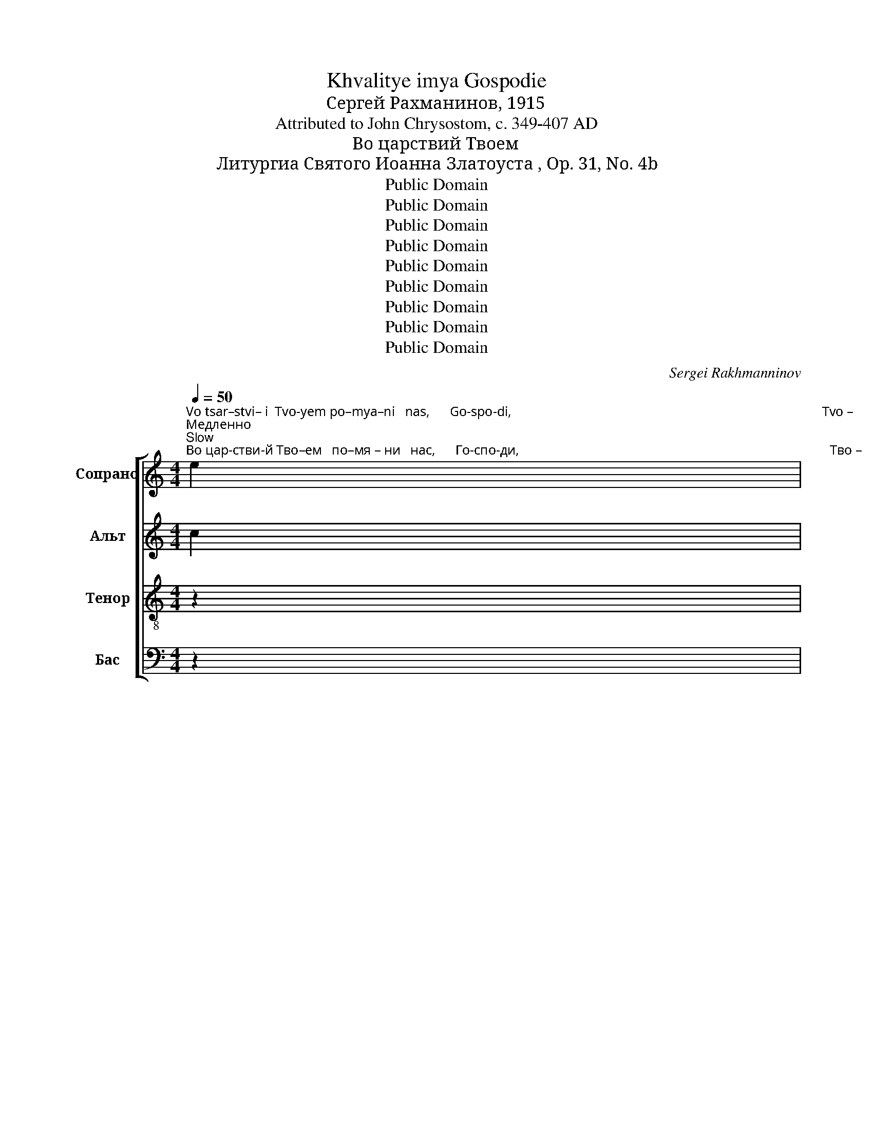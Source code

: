 X:1
T:Khvalitye imya Gospodie
T:Сергeй Рахманинов, 1915
T:Attributed to John Chrysostom, c. 349-407 AD
T:Во царствий Твоем
T:Литургиа Святого Иоанна Златоуста , Op. 31, No. 4b
T:Public Domain
T:Public Domain
T:Public Domain
T:Public Domain
T:Public Domain
T:Public Domain
T:Public Domain
T:Public Domain
T:Public Domain
C:Sergei Rakhmanninov
Z:Public Domain
%%score [ ( 1 2 ) 3 4 ( 5 6 7 ) ]
L:1/8
Q:1/4=50
M:4/4
K:C
V:1 treble nm="Сопрано" snm="С"
V:2 treble 
V:3 treble nm="Альт" snm="А"
V:4 treble-8 nm="Тенор" snm="Т"
V:5 bass nm="Бас" snm="Б"
V:6 bass 
V:7 bass 
V:1
"^Vo tsar–stvi– i  Tvo-yem po–mya–ni   nas,      Go-spo-di,                                                                                             Tvo –""^Медленно\nSlow""^Во цар-стви-й Тво–ем   по–мя – ни   нас,      Го-спо-ди,                                                                                             Тво –" e2 | %1
 e3 d e2 B2 | c6 cB | c4 c4 | A3 A A4- | A8- | A8- | A6- A^G |"^–  ем.""^– yem."!pp! (^G8 | A8) | %10
[M:6/8][Q:3/8=40]"^Bla– zhen – i   ni-shchi-i      du –khom,                     ya –  ko  tyech yest' tsar-stvo ne   –    bes–no  –ye.""^Довольно медленно\nModerately slow"!p!"^Бла –жен – и   ни–щи–и      ду – хом,                        я  –  ко    тех   есть цар-ство не   –    бес–но  – е." B | %11
!<(! c2!>(! B !tenuto!cBA!<)!!>)! |!>(! !tenuto!A3 A3-!>)! | %13
[M:4/8][Q:1/4=40][Q:1/4=80]"^(.=)" A z!p! !tenuto!A!tenuto!A | !tenuto!BA(3A!<(!AG!<)! | %15
[M:6/8][Q:3/8=40][Q:1/4=80]"^(.)"!>(! !tenuto!A2 A A3-!>)! | %16
 A3- A z"^Бла – жен       –       и          пла – чу – щи – й,                         я– ко     ти – й     у  –  те       –        –     шат   –   ся.""^Bla  –zhen      –        i           pla  –chu-shchi-i,                         ya–ko      ti  –  i     u  –  tye      –        –    shat   –   sya."!p! B | %17
!<(! (!tenuto!c2!<)!!>(! B!<(! !tenuto!c)!>(! _BA!>)!!<)!!>)! | !tenuto!A3 AAA- | %19
[M:4/8][Q:1/4=40][Q:1/4=80]"^(.=)" A z!p! !tenuto!A!tenuto!B | %20
 (3!tenuto!BA!<(!G !tenuto!A2-!<)! | A2-!>(! AG!>)! |[M:6/8]!pp![Q:3/8=40][Q:1/4=80]"^(.)" G6- | %23
 G3- G z!mf!"^Bla – zhen   –    i          kro – tki –  i,                           ya– ko     ti  –  i  na–slye–dyat       zem–lyu.                          Bla  –""^Бла – жен   –    и         кро–тки –й,                           я – ко     ти – й  на–сле–дят         зем–лю.                          Бла –" B | %24
!<(! !tenuto!c3-!<)!!>(! c BA!>)! |!p! A2 A A3- | %26
[M:4/8][Q:1/4=40][Q:1/4=80]"^(.= )" A z !tenuto!A!tenuto!G | (3!tenuto!GAAAG | %28
[M:6/8][Q:3/8=40] !tenuto!A3 A3- | A3- A z!mf! B | %30
"^– жен      –       и               ал – чу–щи–и       и      жа  –  жду–ши    –     й      прав–ды,                          я  –  ко      ти–й         на –""^– zhen     –       i                al-chu-shchi-i        i     zha –zhdu–shchi –     i       prav –dui,                        ya –  ko       ti – i          na –"!<(! (!tenuto!c2!<)! B c)!<(! B_B!<)! | %31
!f! !tenuto!_B2 A B!>(!A^G!>)! | !tenuto!A2 ^G A!>(!G^F!>)! |!p! ^G3 G3- | %34
[M:4/8][Q:1/4=40][Q:1/4=80]"^(.=)" G z!<(! ^GA!<)! |!>(! B c2[Q:1/4=80]"^(.)" _B!>)! | %36
[M:6/8]"^– сы  –тят  –   ся.                                Бла-жен-и      ми   –  ло-сти-вий,                я  –  ко    ти – й  по     ми   –  ло – ва – ни""^–sui –tyat  –   sya.                              Bla-zhen-i       mi   –   lo–sti – vii,                 ya –  ko     ti  – i    po     mi   –  lo  –  va – ni"[Q:3/8=40]!>(! A3 ^G3!>)! | %37
!p! A6- | A6- | %39
 A!p! z"^Немного скорее, но покойно\nA little faster, but calmly"[Q:3/8=50] ^G!<(! A2 B!<)! | %40
!>(! cBA !tenuto!AAA-!>)! | AAA!<(! BBc!<)! | !tenuto!d2 d!>(! dcB!>)! | %43
"^бу  –  дут.               Бла-жен-и   чис–ти – й  серд–цем,        я  – ко   ти    –    й        Бо    –   га   уз      –      рять.    Бла –""^bu  –  dut.               Bla-zhen-i   chis–ti  –  i   serd–tsem,      ya – ko   ti      –    i         Bo    –   ga  uz      –      ryat'.     Bla –" B3 B3- | %44
 B2 A!<(! B2 c!<)! |!>(! dcB !tenuto!B2 B-!>)! | BBB!<(! Bcd!<)! | %47
!>(! !tenuto!e2 d !tenuto!c3!>)! | c3!<(! cde!<)! | %49
[M:9/8]"^– же    –    ни          ми –  ро  – твор  –   цы,    я   –   ко          ти   –    й  Сы – но– ве     Бо– жи–й     на   –  ре  –  кут –  ся.""^– zhe   –    ni           mi –  ro   –  tvor  –  tsui,   ya  –   ko           ti    –     i  Sui – no –ve     Bo–xhi– i      na   –  rye –  kut – sya."!f!!>(! !tenuto!f3 e3!p! [ce][Bd][ce]!>)! | %50
 !tenuto![ce]3 [Ac]3!mf! f2 e | %51
[M:6/8]"^Еще немного скорее\nEven a bit faster"[Q:3/8=60] !>!f2 e dcd | !>!dcc c2 B | %53
!>(! !tenuto!c3 B3-!>)! | %54
 B z"^Бла-жен-и из–гна-ни прав-ды ра – ди,                     я – ко    тех есть цар-ство не  –  бес       –        –         но  –""^Bla-zhen-i   iz–gna–ni prav-dui  ra  –  di,                   ya – ko  tekh yest' tsar-stvo  ne  –  bes      –         –        no  –""^Замедляя постепенно\nGradually slowing"[Q:3/8=55] B !tenuto!cBB | %55
 !tenuto!_B2 A[Q:3/8=50] !tenuto!B2 A | !tenuto!A3 ^G3- | %57
 G2 z[Q:3/8=45]"^Еще медленнее\nEven slower"!mf! =G2 G |!<(! F3 A3!<)! | %59
 !tenuto!A3!>(! A2[Q:3/8=40] D!>)! | D6- |!>(! D3- D C2!>)! | %62
[M:4/4]"^– е.""^– ye." C2 z"^Темп, как в начале. \nОчень покойно\nTempo as at the beginning.  Very gently"!p![Q:1/4=50]"^Бла-же-ни ес – те,                ег–да   по-но-сят вам     и  иж-де – нут, и  ре–кут  всяк золь гла-гол     на   вы –""^Bla-zhe-ni yes– tye,             yeg-da po-no-syat vam    i   izh-dye–nut,  i  rye-kut  vsyak zol'  gla–gol      na   vui –" c c2 cB | %63
 (!tenuto!B2 A2-) AAAB | cd c2- cccB | A2 AA A3 B | G>G G2- G!<(!A _B2!<)! | %67
"^– лжу-ще  Ме-не  ра   –  ди.          Pа-дуй-те–ся                 и    ве –се  –  ли–те– ся,               я   –   ко   мзда  ва-ша мно-га""^-lzhu-shche Me-ne ra   –   di.           Ra-dui–te–sya                i     ve –se  –  li –tye–sya,             ya  –   ko  mzda va-sha mno-ga"!>(! _BcBA A2 A2!>)! | %68
 (3AEE E2- EEEF | GD D4!<(! (3EFG!<)! | %70
"^замедляя\nslowing"[Q:1/4=40] A2 (3:2:2B2 B !tenuto!c2 _B2- | %71
[Q:1/4=35] B2"^на    не  – бе – сех.             Сла– ва    От –  цу   и   Сы–ну,    Сла     –       ва   От – цу   и   Сы–ну,            и  Свя-то –  му""^na    ne  – be – sekh.           Sla – va     Ot – tsu   i    Sui–nu,    Sla      –       va   Ot – tsu   i   Sui–nu,            i   Svya-to – mu" A4!>(! ^GG!>)! | %72
!pp! !fermata!A8 |[M:6/8][Q:3/8=40]!p!!<(! c3 c2 c!<)! | c2 c c2!f! c | %75
 !>![EAc]3-!>(! [EAc]!p![EAc][EAc]!>)! | [EAc]2 [EAc] [EAc]2 [EAc]- | %77
!<(! [EAc][EAc][EAc] [EAc]2 [EAc]!<)! | %78
"^Ду– ху,   Сла–ва    От  –  цу       и    Сы–ну   и       Свя–то –му  Ду– ху,     и       ны–не   и   при – сно    и       во   ве      –""^Du–khu,  Ska–va     Ot  – tsu       i     Sui–nu   i       Svya-to –mu  Du–khu,  i       nui–nye  i    pri   – sno    i        vo    ve     –" [E^Fc]2 [EFc] [EFc][EFc][EFc] | %79
!mf! [EGB]2!>(! [EGB] [EGB][EGB][EGB]!>)! |!>(! [EGA][EGA][EGA] [EGc][EGc][EGc]!>)! | %81
!p! [EGB][EGB][EGB] [EGB]2 [EGB] | [EGB]2 [EGB] [EAc]2- [EAc] | %83
"^– ки          ве –  ков.         А  –    минь.     А   –    минь.\n–  ki           ve –  kov.          A  –    min'.       A   –    min'." [EAc]2 [EAc] [EAc]2 [EAc] | %84
 [EGc]6 |!pp! G6 | !fermata!c6 |] %87
V:2
 x2 | x8 | x8 | x8 | x8 | x8 | x8 | x8 | x8 | x8 |[M:6/8] x | x6 | x6 |[M:4/8] x4 | x4 | %15
[M:6/8] x6 | x6 | x6 | x6 |[M:4/8] x4 | x4 | x4 |[M:6/8] x6 | x6 | x6 | x6 |[M:4/8] x4 | x4 | %28
[M:6/8] x6 | x6 | x6 | x6 | x6 | x6 |[M:4/8] x4 | x4 |[M:6/8] x6 | x6 | x6 | x6 | x6 | x6 | x6 | %43
 x6 | x6 | x6 | x6 | x6 | x6 |[M:9/8] x9 | x9 |[M:6/8] x6 | x6 | x6 | x6 | x6 | x6 | x6 | x6 | x6 | %60
 x6 | x6 |[M:4/4] x8 | x8 | x8 | x8 | x8 | x8 | x8 | x8 | x8 | x8 | x8 |[M:6/8] A3 [GA]2 [GA] | %74
 [FA]2 [FA] [EA]2 [EA] | x6 | x6 | x6 | x6 | x6 | x6 | x6 | x6 | x6 | x6 | x6 | x6 |] %87
V:3
 c2 | c3 B c2 E2 | A6 AE | A4 (A2 E2) | F3 F F4- | F8- | F8- | F6- FE |!pp! E8- | E8 | %10
[M:6/8]!p! D | E2 D !tenuto!EDC | !tenuto!C3 C3- |[M:4/8] C z!p! !tenuto!C!tenuto!C | %14
 !tenuto!DC(3CCB, |[M:6/8] !tenuto!C2 C C3- | C3- C z!p! D | (!tenuto!E2 D !tenuto!E) DC | %18
 C3 CCC- |[M:4/8] C z!p! !tenuto!C!tenuto!D | (3DCC C2- | C2- CB, |[M:6/8]!pp! B,6- | %23
 B,3- B, z!mf! D | !tenuto!E3 E DC |!p! C2 C C3- |[M:4/8] C z !tenuto!F!tenuto!E | %27
 (3!tenuto!EFFFE |[M:6/8] !tenuto!F3 F3- | F3- F z!mf! D | (!tenuto!E2 D E) D^C | %31
!f! !tenuto!D2 C DCB, | !tenuto!C2 B, CB,A, |!p! B,3 B,3- |[M:4/8] B, z DC | F E2 D | %36
[M:6/8] C3 B,3 |!p! C6- | C6- | C z!p! D C2 F | EFG !tenuto!FFF- | FCC DDE | FED A2 A | G3 G3- | %44
 G2 G G2 G | FGA !tenuto!G2 G- | GDD DE^F | G^FE A3 | A3 (c2 _B) | %49
[M:9/8]!f! !tenuto!A3 A3!p! G2 G | !tenuto!G3 E3!mf! [Ac]2 [Gc] |[M:6/8] !>![Ac]2 [Gc] AAA | %52
 !>!AAA G2 G | !tenuto!G3 G3- | G z G !tenuto!GGG | !tenuto!F2 F !tenuto!F2 F | !tenuto!E3 E3- | %57
 E2 z!mf! D2 D | D3 E3 | !tenuto!D3 C2 C | !tenuto!C6 | B,3- B, C2 | %62
[M:4/4]"^– е.""^– ye." C6"^Бла   –   же   –    ни                ес  –   те,                          Бла  – же      –      ни   ес    –    те,                              Бла –"!pp!"^Bla    –  zhe   –    ni                yes –  tye,                         Bla  –  zhe     –       ni   yes  –   tye,                             Bla –" C2 | %63
 (D2 E2) F3 G | (C2 D2 E3) F | (B,2 C2) D2 C2 | (D2 E2 F2) G2 | %67
"^– же         –           ни     Бла     –     же            –             ни ,         Бла     –     же         –       ни,""^– zhe        –           ni      Bla      –     zhe          –              ni,           Bla      –    zhe        –        ni," (G2 _B,2) A,2 A,=B, | %68
 (C2 D2) C2 C2 | (B,2 C2) D2 (3EDC | F2 (3:2:2F2 F !tenuto!E2 D2- | D2 C4 B,B, |!pp! !fermata!C8 | %73
[M:6/8]!p! c3 c2 c | c2 c c2 c |!f! !>![EAc]3- [EAc]!p![EAc][EAc] | [EAc]2 [EAc] [EAc]2 [EAc]- | %77
 [EAc][EAc][EAc] [EAc]2 [EAc] | [E^Fc]2 [EFc] [EFc][EFc][EFc] |!mf! [EGB]2 [EGB] [EGB][EGB][EGB] | %80
 [EGA][EGA][EGA] [EGc][EGc][EGc] |!p! [EGB][EGB][EGB] [EGB]2 [EGB] | [EGB]2 [EGB] [EAc]2- [EAc] | %83
 [EAc]2 [EAc] [EAc]2 [EAc] | [EAc]6 |!pp! [B,F]6 | !fermata![CE]6 |] %87
V:4
 z2 | z8 | z8 | z8 | z8 | z4"^по  –     мя   –  ни""^po   –   mya –  ni" c4 | [Ac]4 [FAc]4- | %7
 ([F-A-c]4 ((([FAd]3) [E^GB]))) |!pp!"^нас.""^nas." (([E-^GB]8 | [EAc]8)) | %10
[M:6/8]!p!"^Бла –жен – и   ни–щи–и      ду – хом,                        я  –  ко    тех   есть цар-ство не   –    бес–но  – е.""^Bla– zhen – i   ni-shchi-i      du –khom,                     ya –  ko  tyech yest' tsar-stvo ne   –    bes–no  –ye." G | %11
 G2 G !tenuto!GFE | !tenuto!E3 E3- |[M:4/8] E z!p! !tenuto!E!tenuto!E | !tenuto!EE(3EEE | %15
[M:6/8] !tenuto!E2 E E3- | %16
 E3- E z"^Бла – жен       –       и          пла – чу – щи – й,                         я– ко     ти – й     у  –  те       –        –     шат   –   ся.""^Bla  –zhen      –        i           pla  –chu-shchi-i,                         ya–ko      ti  –  i     u  –  tye      –        –    shat   –   sya."!p! G | %17
 (!tenuto!G3 !tenuto!G) FE | !tenuto!E3 EEE- |[M:4/8] E z!p! !tenuto!E!tenuto!E | %20
 (3!tenuto!EEe !tenuto!d2- | d2- dD |[M:6/8]!pp! D6- | %23
 D3- D z!mf!"^Бла – жен   –    и         кро–тки –й,                           я – ко     ти – й  на–сле–дят         зем–лю.                          Бла –""^Bla – zhen   –    i          kro – tki –  i,                           ya– ko     ti  –  i  na–slye–dyat       zem–lyu.                          Bla  –" G | %24
 !tenuto!G3- G FE |!p! A2 A A3- |[M:4/8] A z !tenuto!c!tenuto!c | (3!tenuto!ccccc | %28
[M:6/8] !tenuto!c3 c3- | c3- c!mf! z G | %30
"^– жен      –       и               ал – чу–щи–и       и      жа  –  жду–ши    –     й      прав–ды,                          я  –  ко      ти–й         на –""^– zhen     –       i                al-chu-shchi-i        i     zha –zhdu–shchi –     i       prav –dui,                        ya –  ko       ti – i          na –" !tenuto!G3- G G2 | %31
!f! !tenuto!F2 F FFF | !tenuto!E2 E E2 E |!p! E3 E3- |[M:4/8] E z Bc | d e2 f | %36
[M:6/8]"^– сы  –тят  –   ся.                                Бла-жен-и      ми   –  ло-сти-вий,                я  –  ко    ти – й  по     ми   –  ло – ва – ни""^–sui –tyat  –   sya.                              Bla-zhen-i       mi   –   lo–sti – vii,                 ya –  ko     ti  – i    po     mi   –  lo  –  va – ni" e3 e3 | %37
!p! E6- | E6- | E z!p! B c2 d | edc !tenuto!ccc- | cAA AAA | !tenuto!A2 A d2 d | %43
"^бу  –  дут.               Бла-жен-и   чис–ти – й  серд–цем,        я  – ко   ти    –    й        Бо    –   га   уз      –      рять.    Бла –""^bu  –  dut.               Bla-zhen-i   chis–ti  –  i   serd–tsem,      ya – ko   ti      –    i         Bo    –   ga  uz      –      ryat'.     Bla –" d3 d3- | %44
 d2 c d2 e | fed !tenuto!d2 d- | dBB B2 B | B2 e !tenuto!e3 | e3 [ce]3 | %49
[M:9/8]"^– же    –    ни          ми –  ро  – твор  –   цы,    я   –   ко          ти   –    й  Сы – но– ве     Бо– жи–й     на   –  ре  –  кут –  ся.""^– zhe   –    ni           mi –  ro   –  tvor  –  tsui,   ya  –   ko           ti    –     i  Sui – no –ve     Bo–xhi– i      na   –  rye –  kut – sya."!f! !tenuto![cf]3 [ce]3!p! [ce][Bd][ce] | %50
 !tenuto![ce]3 [Ac]3!mf! f2 e |[M:6/8] !>!f2 e fef | !>!fee e2 d | !tenuto!e3 d3- | %54
 d z"^Бла-жен-и из–гна-ни прав-ды ра – ди,                     я – ко    тех есть цар-ство не  –  бес       –        –         но  –""^Bla-zhen-i   iz–gna–ni prav-dui  ra  –  di,                   ya – ko  tekh yest' tsar-stvo  ne  –  bes      –         –        no  –" d !tenuto!edd | %55
 !tenuto!d2 c !tenuto!d2 c | !tenuto!c3 B3- | B2 z!mf! _B2 B | A3 A3 | !tenuto!A3 A2 A | G3 F3- | %61
 F3 E2 F | %62
[M:4/4]"^– е.""^– ye." E4 z2"^Бла  –    же   –    ни         ес      –      те,                       Бла   –   же       –      ни  ес    –     те,                               Бла –"!pp!"^Bla   –   zhe   –     ni         yes    –      tye,                      Bla   –   zhe      –      ni   yes   –    tye,                             Bla  –" c2 | %63
 c4 c2 B2 | (A4 G2) G2 | (F2 G2) A2 F2 | G6 d2 | %67
"^– же         –          ни      Бла     –      же            –             ни ,        Бла     –     же          –       ни,     я  –   ко  мзда  ва-ша  мно-га""^– zhe       –           ni       Bla      –     zhe           –              ni,          Bla      –    zhe          –       ni,      ya –  ko  mzda va-sha mno-ga" (c2 de) f2 e2 | %68
 E4 E2 F2 | D4 G2 (3:2:2G2 c | c2 (3:2:2d2 d !tenuto!e2 f2- | %71
 f2"^на    не  – бе – сех.                                                                            Сла  –   ва        От  –  цу                 и      Сы       –      ну""^na    ne  – be – sekh.                                                                          Sla   –   va         Ot  – tsu                 i       Sui      –       nu" e4 ee | %72
!pp! !fermata!E8 |[M:6/8] z6 | z6 |!f! !>!A3!p! E2 A | A3- A2 G | c3 c3 | %78
"^и      Свя–то   – му          Ду       –     ху,          и      ны      –       –    не             и       при     –        сно                                 и       во""^i      Svya-to  – mu          Du      –    khu,         i       nui     –       –    nye           i         pri      –        sno                                  i        vo" A2 A (2:3:2AA | %79
!mf! e3 B2 B | c3 G2 G | B3 E3- | E3 E2 E | %83
"^ве         –         ки           ве   –   ков.       А     –   минь.\n  ve         –          ki            ve   –   kov.        A     –   min'." A3 ^F2 F | %84
 G6 |!pp! [FG]6 | !fermata![EG]6 |] %87
V:5
 z2 | z8 | z8 | z8 | z8 | %5
!pp! z2"^eg–da pri – i –de–shi vo tsar-stvi –i""^ег–да при–и–де-ши во цар-стви-й" C2 C2 G,2 | %6
 A,2 E,2 F,2 C,2 | %7
"^tsar        –                stvi   –""^цар        –                стви –" D,6- D,"^Tvo–""^Тво–"E, | %8
!pp!"^–ем.""^–yem.""^– й""^– i" (E,8 | A,,8) |[M:6/8]!p! G, | E,2 G, !tenuto!C,D,E, | %12
 !tenuto!A,,3 A,,3- |[M:4/8] A,, z!p! !tenuto!A,,!tenuto!A,, | !tenuto!E,,A,,(3A,,A,,E, | %15
[M:6/8] !tenuto!A,,2 A,, A,,3- | A,,3- A,, z!p! G, | (!tenuto!E,2 G, !tenuto!C,) D,E, | %18
 !tenuto!A,,3 A,,A,,A,,- |[M:4/8] A,, z!p! !tenuto!A,,!tenuto!E,, | %20
 (3!tenuto!E,,A,,A,, !tenuto!D,2- | D,2- D,G,, |[M:6/8]!pp! G,,6- | G,,3- G,, z!mf! G, | %24
 !tenuto!C,3- C, D,E, |!p! F,2 F, F,3- |[M:4/8] F, z !tenuto!F,!tenuto!C, | (3!tenuto!C,F,F,F,C, | %28
[M:6/8] !tenuto!F,3 F,3- | F,3- F, z!mf! G, | (!tenuto!C,2 D, C,) D,_E, | %31
!f! !tenuto!_B,,2 C, B,,C,D, | !tenuto!A,,2 B,, A,,B,,C, |!p! E,,3 E,,3- |[M:4/8] E,, z F,E, | %35
 D, C,2 D, |[M:6/8] E,3 E,3 |!p! A,,6- | A,,6- | A,, z!p! F, E,2 D, | C,D,E, !tenuto!F,F,G, | %41
 A,2 G, F,F,E, | D,2 E, F,2 ^F, | (G,2 A,) (G,2 F, | G,F,)E, F,2 E, | D,E,F, !tenuto!G,2 A, | %46
 B,2 A, G,2 ^F, | E,^F,G, (A,2 ^G,) | (A,2 B,) C3 |[M:9/8]!f! F,2 G, A,2 B,!p! CG,C | %50
 C2 B, A,3!mf! C2 C |[M:6/8] !>!C2 C DA,D | !>!DA,A, C2 G, | !tenuto!C3 G,3- | G, z G, CG,G, | %55
 !tenuto!_B,2 F, !tenuto!B,2 F, | !tenuto!A,3 E,3- | E,2 z!mf! G,2 G, | D,3 C,3 | %59
 !tenuto![F,,C,]3 [F,,D,]2 [^F,,D,] | [G,,D,]6 | G,,6 | %62
[M:4/4]"^– е.""^– ye."!pp! G,,2"^Бла  –""^Bla   –" (C,2 D,2"^Бла  –""^Bla   –" E,2) | %63
"^цар       –        –        –        ство,                                      цар       –        –        –        –        –        –" (F,2 G,2) A,2 D,2 | %64
 (E,2 F,2 G,2)!p! C,2 | (D,2 E,2) F,2 A,,2 | (B,,2 C,2 D,2) F,2 | %67
"^– stvo,                                                  tsar       –        –        –        –""^– ство,                                                  цар       –        –        –        –" (E,2 G,2) F,2 C,B,, | %68
 (A,,2 B,,2) A,,2 _A,,2 |"^–     ство.""^–      stvo," (G,,2 A,,2) B,,2 (3C,D,E, | %70
 F,2 (3:2:2D,2 D, !tenuto!C,2 D,2- | D,2 E,4 E,E, |!pp! !fermata!A,,8 |[M:6/8] z6 | z6 | %75
!f! !>!A,3!p! E,2 A, | A,3- A,2 G, | C3 C3 | A,2 A, (2:3:2A,!mf!A, | E3 B,2 B, | C3 G,2 G, | %81
 B,3 E,3- | E,3 E,2 E, | A,3 ^F,2 F, | G,6 |!pp! [G,,D,]6 | !fermata![C,,G,,C,]6 |] %87
V:6
 x2 | x8 | x8 | x8 | x8 | x8 | x8 | D,2 A,,2 B,,2- B,,E,, | (E,,8 | x8) |[M:6/8] x | x6 | x6 | %13
[M:4/8] x4 | x4 |[M:6/8] x6 | x6 | x6 | x6 |[M:4/8] x4 | x4 | x4 |[M:6/8] x6 | x6 | x6 | x6 | %26
[M:4/8] x4 | x4 |[M:6/8] x6 | x6 | x6 | x6 | x6 | x6 |[M:4/8] x4 | x4 |[M:6/8] x6 | x6 | x6 | x6 | %40
 x6 | x6 | x6 | x6 | x6 | x6 | x6 | x6 | x6 |[M:9/8] x9 | x9 |[M:6/8] x6 | x6 | x6 | x6 | x6 | x6 | %57
 x6 | x6 | x6 | x6 | x6 |[M:4/4] C,,8 | C,,8 | C,6 z2 | C,,8- | C,,8 | C,6 z2 | C,,8 | %69
 C,,6 (3C,D,E, | x8 | x8 | x8 |[M:6/8] x6 | x6 | x6 | x6 | x6 | x6 | x6 | x6 | x6 | x6 | x6 | x6 | %85
 x6 | x6 |] %87
V:7
 x2 | x8 | x8 | x8 | x8 | x8 | x8 | x8 | x8 | x8 |[M:6/8] x | x6 | x6 |[M:4/8] x4 | x4 | %15
[M:6/8] x6 | x6 | x6 | x6 |[M:4/8] x4 | x4 | x4 |[M:6/8] x6 | x6 | x6 | x6 |[M:4/8] x4 | x4 | %28
[M:6/8] x6 | x6 | x6 | x6 | x6 | x6 |[M:4/8] x4 | x4 |[M:6/8] x6 | x6 | x6 | x6 | x6 | x6 | x6 | %43
 x6 | x6 | x6 | x6 | x6 | x6 |[M:9/8] x9 | x9 |[M:6/8] x6 | x6 | x6 | x6 | x6 | x6 | x6 | x6 | x6 | %60
 x6 | x6 |[M:4/4] G,,6 E,2 | x8 | x8 | x8 | x8 | x8 | x8 | x8 | x8 | x8 | x8 |[M:6/8] x6 | x6 | %75
 x6 | x6 | x6 | x6 | x6 | x6 | x6 | x6 | x6 | x6 | x6 | x6 |] %87

